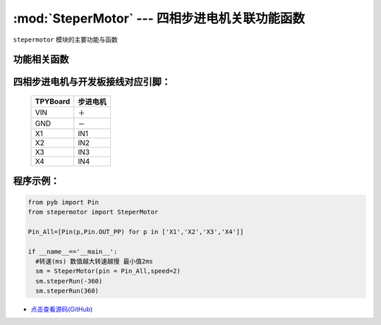 :mod:`SteperMotor` --- 四相步进电机关联功能函数
==================================================

.. module:: SteperMotor
   :synopsis: 四相步进电机关联功能函数

``stepermotor`` 模块的主要功能与函数

功能相关函数
----------------------

.. only:: port_tpyboard
    
    .. class:: stepermotor.SteperMotor(pin,speed)

    创建一个SteperMotor对象。

        - ``pin`` 驱动板IN1~IN4连接的引脚对象集合，类型list
        - ``speed`` 旋转速度，单位毫秒，最小值为2
    
    .. method:: SteperMotor.steperRun(angle)
    
    控制步进电机旋转指定的角度。
    
    - ``angle`` 旋转的角度，范围在-360~360之间（负：逆时针转动）

四相步进电机与开发板接线对应引脚：
------------------------------------

		+------------+-----------+
		| TPYBoard   | 步进电机  |
		+============+===========+
		| VIN        |   ＋      |
		+------------+-----------+
		| GND        |   －      |
		+------------+-----------+
		| X1         |   IN1     |
		+------------+-----------+
		| X2         |   IN2     |
		+------------+-----------+
		| X3         |   IN3     |
		+------------+-----------+
		| X4         |   IN4     |
		+------------+-----------+

程序示例：
----------

.. code-block:: python

  from pyb import Pin
  from stepermotor import SteperMotor

  Pin_All=[Pin(p,Pin.OUT_PP) for p in ['X1','X2','X3','X4']]

  if __name__=='__main__':
    #转速(ms) 数值越大转速越慢 最小值2ms
    sm = SteperMotor(pin = Pin_All,speed=2)
    sm.steperRun(-360)
    sm.steperRun(360)
    
    
- `点击查看源码(GitHub) <https://github.com/TPYBoard/TPYBoard_lib/>`_